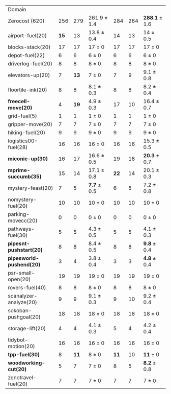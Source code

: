 #+OPTIONS: ':nil *:t -:t ::t <:t H:3 \n:nil ^:t arch:headline author:t
#+OPTIONS: c:nil creator:nil d:(not "LOGBOOK") date:t e:t email:nil f:t
#+OPTIONS: inline:t num:t p:nil pri:nil prop:nil stat:t tags:t tasks:t
#+OPTIONS: tex:t timestamp:t title:t toc:nil todo:t |:t
#+LANGUAGE: en
#+SELECT_TAGS: export
#+EXCLUDE_TAGS: noexport
#+CREATOR: Emacs 24.3.1 (Org mode 8.3.4)

#+ATTR_LATEX: :align |r|*{4}{ccc|}
| Domain                   | \rb{$[f,h,\fifo]$} | \rb{$[f,h,\lifo]$} | \rb{$[f,h,\ro]$} | \rb{$[f,h,\depth,\fifo]$} | \rb{$[f,h,\depth,\lifo]$} | \rb{$[f,h,\depth,\ro]$} |
| Zerocost (620)           |                256 |                279 | 261.9 $\pm$ 1.4  |                       284 |                       264 | *288.1* $\pm$ 1.6       |
| airport-fuel(20)         |               *15* |                 13 | 13.8 $\pm$ 0.4   |                        14 |                        13 | 14 $\pm$ 0.5            |
| blocks-stack(20)         |                 17 |                 17 | 17 $\pm$ 0       |                        17 |                        17 | 17 $\pm$ 0              |
| depot-fuel(22)           |                  6 |                  6 | 6 $\pm$ 0        |                         6 |                         6 | 6 $\pm$ 0               |
| driverlog-fuel(20)       |                  8 |                  8 | 8 $\pm$ 0        |                         8 |                         8 | 8 $\pm$ 0               |
| elevators-up(20)         |                  7 |               *13* | 7 $\pm$ 0        |                         7 |                         9 | 9.1 $\pm$ 0.8           |
| floortile-ink(20)        |                  8 |                  8 | 8.1 $\pm$ 0.3    |                         8 |                         8 | 8.2 $\pm$ 0.4           |
| *freecell-move(20)*      |                  4 |               *19* | 4.9 $\pm$ 0.3    |                        17 |                        10 | 16.4 $\pm$ 0.7          |
| grid-fuel(5)             |                  1 |                  1 | 1 $\pm$ 0        |                         1 |                         1 | 1 $\pm$ 0               |
| gripper-move(20)         |                  7 |                  7 | 7 $\pm$ 0        |                         7 |                         7 | 7 $\pm$ 0               |
| hiking-fuel(20)          |                  9 |                  9 | 9 $\pm$ 0        |                         9 |                         9 | 9 $\pm$ 0               |
| logistics00-fuel(28)     |                 16 |                 16 | 16 $\pm$ 0       |                        16 |                        16 | 15.3 $\pm$ 0.5          |
| *miconic-up(30)*         |                 16 |                 17 | 16.6 $\pm$ 0.5   |                        19 |                        18 | *20.3* $\pm$ 0.7        |
| *mprime-succumb(35)*     |                 15 |                 14 | 17.1 $\pm$ 0.8   |                      *22* |                        14 | 20.1 $\pm$ 0.3          |
| mystery-feast(20)        |                  7 |                  5 | *7.7* $\pm$ 0.5  |                         6 |                         5 | 7.2 $\pm$ 0.8           |
| nomystery-fuel(20)       |                 10 |                 10 | 10 $\pm$ 0       |                        10 |                        10 | 10 $\pm$ 0              |
| parking-movecc(20)       |                  0 |                  0 | 0 $\pm$ 0        |                         0 |                         0 | 0 $\pm$ 0               |
| pathways-fuel(30)        |                  5 |                  5 | 4.3 $\pm$ 0.5    |                         5 |                         5 | 4.1 $\pm$ 0.3           |
| *pipesnt-pushstart(20)*  |                  8 |                  8 | 8.4 $\pm$ 0.5    |                         8 |                         8 | *9.8* $\pm$ 0.4         |
| *pipesworld-pushend(20)* |                  3 |                  4 | 3.8 $\pm$ 0.4    |                         3 |                         3 | *4.8* $\pm$ 0.4         |
| psr-small-open(20)       |                 19 |                 19 | 19 $\pm$ 0       |                        19 |                        19 | 19 $\pm$ 0              |
| rovers-fuel(40)          |                  8 |                  8 | 8 $\pm$ 0        |                         8 |                         8 | 8 $\pm$ 0               |
| scanalyzer-analyze(20)   |                  9 |                  9 | 9.1 $\pm$ 0.3    |                         9 |                        10 | 9.2 $\pm$ 0.4           |
| sokoban-pushgoal(20)     |                 18 |                 18 | 18 $\pm$ 0       |                        18 |                        18 | 18 $\pm$ 0              |
| storage-lift(20)         |                  4 |                  4 | 4.1 $\pm$ 0.3    |                         5 |                         4 | 4.2 $\pm$ 0.4           |
| tidybot-motion(20)       |                 16 |                 16 | 16 $\pm$ 0       |                        16 |                        16 | 16 $\pm$ 0              |
| *tpp-fuel(30)*           |                  8 |               *11* | 8 $\pm$ 0        |                      *11* |                        10 | *11* $\pm$ 0            |
| *woodworking-cut(20)*    |                  5 |                  7 | 7 $\pm$ 0        |                         8 |                         5 | *8.2* $\pm$ 0.8         |
| zenotravel-fuel(20)      |                  7 |                  7 | 7 $\pm$ 0        |                         7 |                         7 | 7 $\pm$ 0               |

